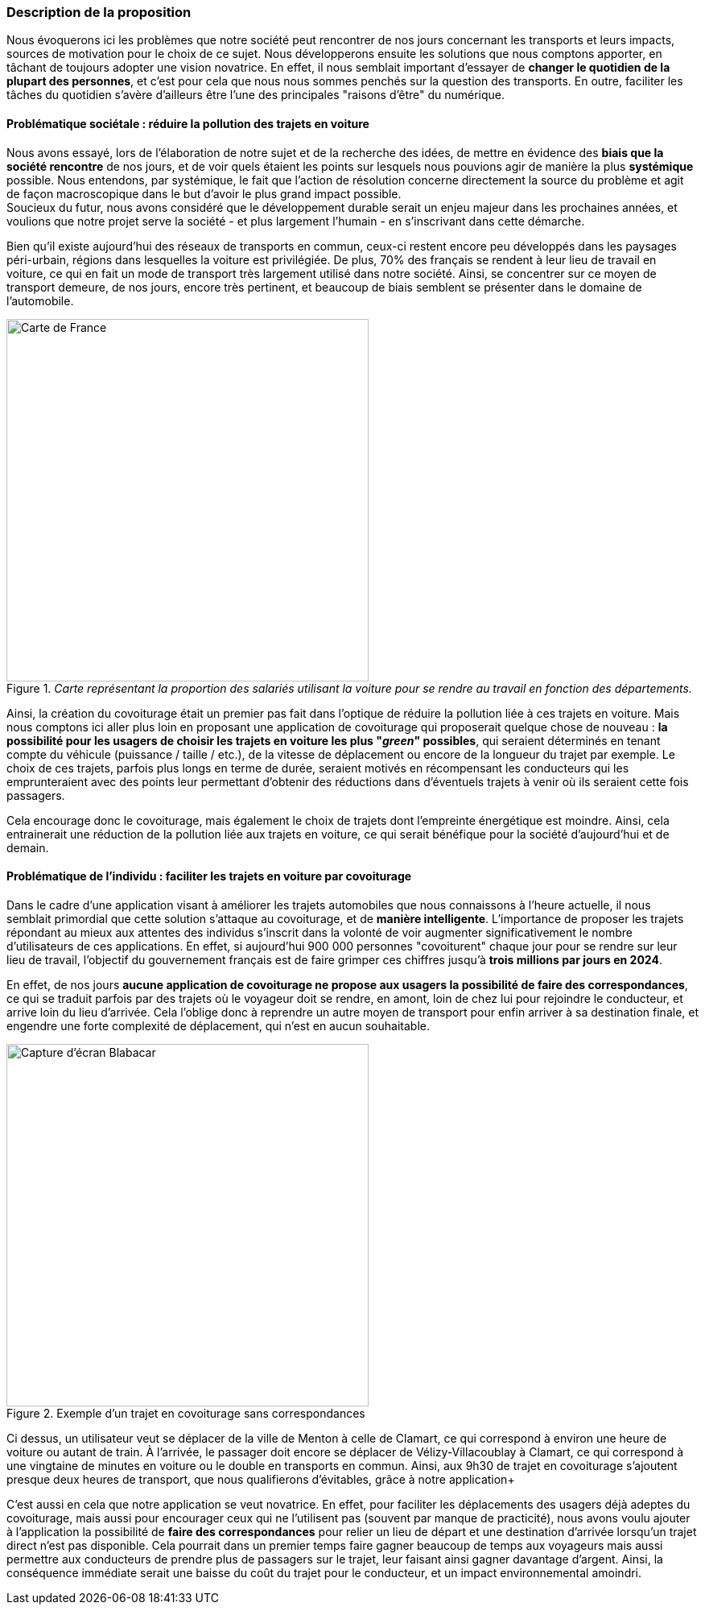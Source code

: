 ++++
<style>
  .imageblock > .title {
    text-align: inherit;
  }
</style>
++++


=== Description de la proposition

////
*_Note: 2 page max._*

_Décrire de façon détaillée votre projet : motivations de base/problèmes
constatés avant élaboration du projet, comment votre projet répond à ces
besoins. Ajouter une image ou une figure pour montrer à quoi cela
ressemble si besoin._


////


[.text-justify]
Nous évoquerons ici les problèmes que notre société peut rencontrer de nos jours concernant les transports et leurs impacts, sources de motivation pour le choix de ce sujet. Nous développerons ensuite les solutions que nous comptons apporter, en tâchant de toujours adopter une vision novatrice.
En effet, il nous semblait important d'essayer de *changer le quotidien de la plupart des personnes*, et c'est pour cela que nous nous sommes penchés sur la question des transports.
En outre, faciliter les tâches du quotidien s'avère d'ailleurs être l'une des principales "raisons d'être" du numérique.
{blank}
{blank}


==== Problématique sociétale : réduire la pollution des trajets en voiture
[.text-justify]
Nous avons essayé, lors de l'élaboration de notre sujet et de la recherche des idées, de mettre en évidence des *biais que la société rencontre* 
de nos jours, et de voir quels étaient les points sur lesquels nous pouvions agir de manière la plus *systémique* possible. Nous entendons, par systémique, le fait que l'action de résolution concerne directement la source du problème et agit de façon macroscopique dans le but d'avoir le plus grand impact possible. +
Soucieux du futur, nous avons considéré que le développement durable serait un enjeu majeur dans les prochaines années, 
et voulions que notre projet serve la société - et plus largement l'humain - en s'inscrivant dans cette démarche.

[.text-justify]
Bien qu'il existe aujourd'hui des réseaux de transports en commun, ceux-ci restent encore peu développés dans les paysages péri-urbain, 
régions dans lesquelles la voiture est privilégiée. De plus, 70% des français se rendent à leur lieu de travail en voiture, 
ce qui en fait un mode de transport très largement utilisé dans notre société. Ainsi, se concentrer sur ce moyen de transport demeure, de nos jours, encore très pertinent, et beaucoup de biais semblent se présenter dans le domaine de l'automobile.

{blank}

// source insee : https://www.insee.fr/fr/statistiques/3714237

[.text-center]
._Carte représentant la proportion des salariés utilisant la voiture pour se rendre au travail en fonction des départements._ +
image::../images/Carte_france.png[Carte de France, 450, 450]

{blank}
[.text-justify]
Ainsi, la création du covoiturage était un premier pas fait dans l'optique de réduire la pollution liée à ces trajets en voiture.
Mais nous comptons ici aller plus loin en proposant une application de covoiturage qui proposerait quelque chose de nouveau : *la possibilité pour les usagers
de choisir les trajets en voiture les plus "_green_" possibles*, qui seraient déterminés en tenant compte du véhicule (puissance / taille / etc.), 
de la vitesse de déplacement ou encore de la longueur du trajet par exemple. Le choix de ces trajets, parfois plus longs en terme de durée, seraient motivés
en récompensant les conducteurs qui les emprunteraient avec des points leur permettant d'obtenir des réductions dans d'éventuels trajets à venir
où ils seraient cette fois passagers. 
[.text-justify]
Cela encourage donc le covoiturage, mais également le choix de trajets dont l'empreinte énergétique est moindre. Ainsi, cela entrainerait une réduction de la pollution liée aux trajets en voiture, ce qui serait bénéfique pour la société d'aujourd'hui et de demain.

{blank}


==== Problématique de l'individu : faciliter les trajets en voiture par covoiturage
[.text-justify]
Dans le cadre d'une application visant à améliorer les trajets automobiles que nous connaissons à l'heure actuelle, il nous semblait primordial que cette 
solution s'attaque au covoiturage, et de *manière intelligente*. L'importance de proposer les trajets répondant au mieux aux attentes des individus s'inscrit dans la volonté de voir augmenter significativement le nombre d'utilisateurs de ces 
applications. En effet, si aujourd'hui 900 000 personnes "covoiturent" chaque jour pour se rendre sur leur lieu de travail, l'objectif du gouvernement français 
est de faire grimper ces chiffres jusqu'à *trois millions par jours en 2024*. 
[.text-justify]
En effet, de nos jours *aucune application de covoiturage ne propose aux usagers la possibilité de faire des correspondances*,
ce qui se traduit parfois par des trajets où le voyageur doit se rendre, en amont, loin de chez lui pour rejoindre le conducteur, 
et arrive loin du lieu d'arrivée. Cela l'oblige donc à reprendre un autre moyen de transport pour enfin arriver à sa destination finale, et engendre une forte complexité de déplacement, qui n'est en aucun souhaitable.

{blank}

// source : gouvernement :https://www.ecologie.gouv.fr/covoiturage-en-france-avantages-et-reglementationen-vigueur

[.text-center]
.Exemple d'un trajet en covoiturage sans correspondances
image::../images/Exblablacar.png[Capture d'écran Blabacar, 450, 450]

{blank}
[.text-justify]
Ci dessus, un utilisateur veut se déplacer de la ville de Menton à celle de Clamart, ce qui correspond à environ
une heure de voiture ou autant de train. À l'arrivée, le passager doit encore se déplacer de Vélizy-Villacoublay à Clamart, ce qui correspond à une vingtaine 
de minutes en voiture ou le double en transports en commun. Ainsi, aux 9h30 de trajet en covoiturage s'ajoutent presque deux heures de transport, que nous qualifierons d'évitables, grâce à notre application+
[.text-justify]
C'est aussi en cela que notre application se veut novatrice. En effet, pour faciliter les déplacements des usagers déjà adeptes du covoiturage,
mais aussi pour encourager ceux qui ne l'utilisent pas (souvent par manque de practicité), nous avons voulu ajouter à l'application la possibilité de *faire des
correspondances* pour relier un lieu de départ et une destination d'arrivée lorsqu'un trajet direct n'est pas disponible.
Cela pourrait dans un premier temps faire gagner beaucoup de temps aux voyageurs mais aussi permettre aux conducteurs de prendre plus de passagers sur le trajet, 
leur faisant ainsi gagner davantage d'argent. Ainsi, la conséquence immédiate serait une baisse du coût du trajet pour le conducteur, et un impact environnemental amoindri.



////


=== Exemples d'utilisation d'AsciiDoc

_Ici quelques exemples de syntaxe AsciiDoc pour ajouter des équations, des images, des listes..._

_Ces exemples *ne doivent pas* être conservé dans la version finale du rapport._

==== Exemples d'équations

* Inline math: latexmath:[\int_{-\infty}^\infty g(x) dx]
Pour ajouter une équation ou un symbole mathématique dans le corps du texte.

* Block math pour avoir une équation centrée au milieu de la page:

[latexmath]
++++
\int_{-\infty}^\infty g(x) dx
++++



==== Exemples d'images

* Ceci est le logo de notre application:

image::../images/Capture_d_écran_2020-11-01_à_13.01.54.png[Notre logo pact,800,800]
image::../images/logo_PACT.png[logo pact]

* L'image peut être redimensionnée et avoir un titre:



* Pour le rapport, les images peuvent être aux formats jpeg, png ou même *svg*:



* Les images peuvent aussi être mises dans le corps du texte par exemple image:../images/logo_PACT.png[logo pact, 50,50].


==== Exemples de code

On peut ajouter des blocs de code formatés en précisant le langage utilisé:

[source,python]
----
def func(i):
   x = 3 + i
   return x

for i in range(10):
   print "---> ", func(i)
----


[source,java]
----
class foo {
   Integer i;
   String s;
}
----


==== Exemples de listes

* AAAA
** aaaaa
*** axaxax
** bbbbb
** ccccc
* BBBB
* CCCC

'''''

.  AAAA
..  aaaa
..  bbbb
.  BBBB
.  CCCC

'''''

.Liste des tâches à faire:
*  [ ] Pas encore fait
** [ ] étape X
** [x] étape Y (a démarré en avance)
** [ ] étape Z
*  [x] Complètement finit
** [x] étape Q
** [x] étape R
** [x] étape `finale` E=mc^2^

'''''

.Liste descriptive:

Étape 1::: Faire A, B, C…
Étape 2::: Faire X, Y, Z…
Étape 3::: Faire W, et c'est fini…

////